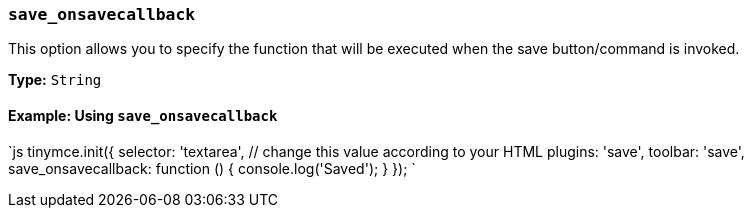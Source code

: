 === `save_onsavecallback`

This option allows you to specify the function that will be executed when the save button/command is invoked.

*Type:* `String`

==== Example: Using `save_onsavecallback`

`js
tinymce.init({
  selector: 'textarea',  // change this value according to your HTML
  plugins: 'save',
  toolbar: 'save',
  save_onsavecallback: function () { console.log('Saved'); }
});
`
